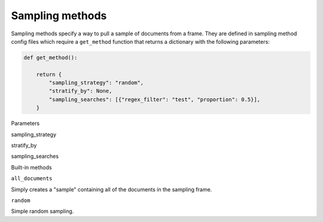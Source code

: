 Sampling methods
=================

Sampling methods specify a way to pull a sample of documents from a frame. They are defined in sampling method config
files which require a ``get_method`` function that returns a dictionary with the following parameters:

.. code:: python

    def get_method():

        return {
            "sampling_strategy": "random",
            "stratify_by": None,
            "sampling_searches": [{"regex_filter": "test", "proportion": 0.5}],
        }

Parameters

sampling_strategy

stratify_by

sampling_searches




Built-in methods

``all_documents``

Simply creates a "sample" containing all of the documents in the sampling frame.

``random``

Simple random sampling.